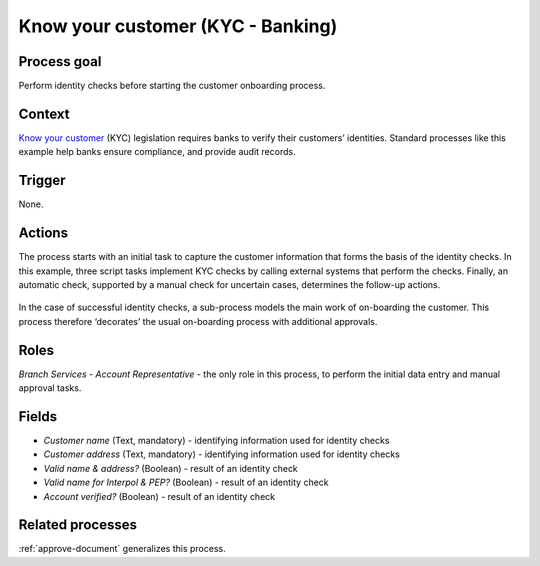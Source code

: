 .. _know-your-customer:

Know your customer (KYC - Banking)
----------------------------------

Process goal
^^^^^^^^^^^^

Perform identity checks before starting the customer onboarding process.

Context
^^^^^^^

`Know your customer <https://en.wikipedia.org/wiki/Know_your_customer>`_ (KYC) legislation requires banks to verify their customers’ identities.
Standard processes like this example help banks ensure compliance, and provide audit records.

Trigger
^^^^^^^

None.

Actions
^^^^^^^

The process starts with an initial task to capture the customer information that forms the basis of the identity checks.
In this example, three script tasks implement KYC checks by calling external systems that perform the checks.
Finally, an automatic check, supported by a manual check for uncertain cases, determines the follow-up actions.

.. figure :: /_static/images/examples/know-your-customer.png

In the case of successful identity checks, a sub-process models the main work of on-boarding the customer.
This process therefore ‘decorates’ the usual on-boarding process with additional approvals.

Roles
^^^^^

*Branch Services - Account Representative* - the only role in this process, to perform the initial data entry and manual approval tasks.

Fields
^^^^^^

* *Customer name* (Text, mandatory) - identifying information used for identity checks
* *Customer address* (Text, mandatory) - identifying information used for identity checks
* *Valid name & address?* (Boolean) - result of an identity check
* *Valid name for Interpol & PEP?* (Boolean) - result of an identity check
* *Account verified?* (Boolean) - result of an identity check

Related processes
^^^^^^^^^^^^^^^^^

:ref:`approve-document` generalizes this process.
